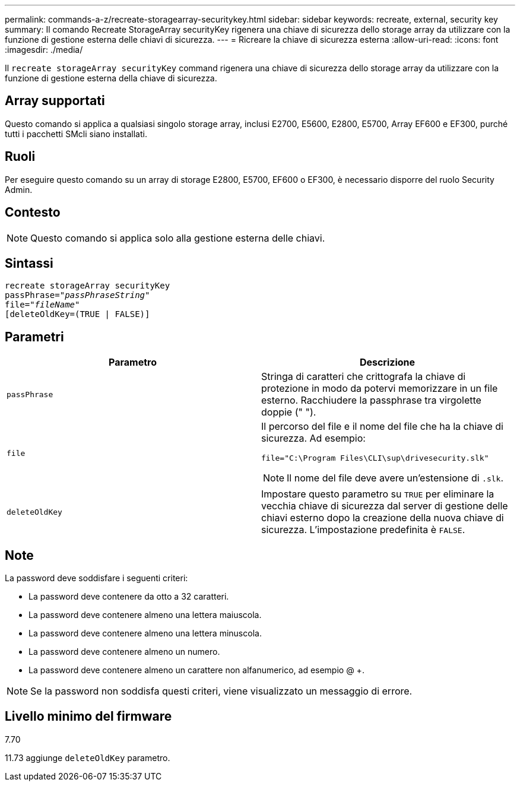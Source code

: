 ---
permalink: commands-a-z/recreate-storagearray-securitykey.html 
sidebar: sidebar 
keywords: recreate, external, security key 
summary: Il comando Recreate StorageArray securityKey rigenera una chiave di sicurezza dello storage array da utilizzare con la funzione di gestione esterna delle chiavi di sicurezza. 
---
= Ricreare la chiave di sicurezza esterna
:allow-uri-read: 
:icons: font
:imagesdir: ./media/


[role="lead"]
Il `recreate storageArray securityKey` command rigenera una chiave di sicurezza dello storage array da utilizzare con la funzione di gestione esterna della chiave di sicurezza.



== Array supportati

Questo comando si applica a qualsiasi singolo storage array, inclusi E2700, E5600, E2800, E5700, Array EF600 e EF300, purché tutti i pacchetti SMcli siano installati.



== Ruoli

Per eseguire questo comando su un array di storage E2800, E5700, EF600 o EF300, è necessario disporre del ruolo Security Admin.



== Contesto

[NOTE]
====
Questo comando si applica solo alla gestione esterna delle chiavi.

====


== Sintassi

[listing, subs="+macros"]
----
recreate storageArray securityKey
passPhrase=pass:quotes[_"passPhraseString"_
file="_fileName"_]
[deleteOldKey=(TRUE | FALSE)]
----


== Parametri

|===
| Parametro | Descrizione 


 a| 
`passPhrase`
 a| 
Stringa di caratteri che crittografa la chiave di protezione in modo da potervi memorizzare in un file esterno. Racchiudere la passphrase tra virgolette doppie (" ").



 a| 
`file`
 a| 
Il percorso del file e il nome del file che ha la chiave di sicurezza. Ad esempio:

[listing]
----
file="C:\Program Files\CLI\sup\drivesecurity.slk"
----
[NOTE]
====
Il nome del file deve avere un'estensione di `.slk`.

====


 a| 
`deleteOldKey`
 a| 
Impostare questo parametro su `TRUE` per eliminare la vecchia chiave di sicurezza dal server di gestione delle chiavi esterno dopo la creazione della nuova chiave di sicurezza. L'impostazione predefinita è `FALSE`.

|===


== Note

La password deve soddisfare i seguenti criteri:

* La password deve contenere da otto a 32 caratteri.
* La password deve contenere almeno una lettera maiuscola.
* La password deve contenere almeno una lettera minuscola.
* La password deve contenere almeno un numero.
* La password deve contenere almeno un carattere non alfanumerico, ad esempio @ +.


[NOTE]
====
Se la password non soddisfa questi criteri, viene visualizzato un messaggio di errore.

====


== Livello minimo del firmware

7.70

11.73 aggiunge `deleteOldKey` parametro.
